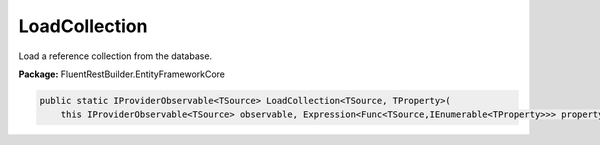 ﻿LoadCollection
---------------------------------------------------------------------------


Load a reference collection from the database.

**Package:** FluentRestBuilder.EntityFrameworkCore

.. sourcecode:: csharp

    public static IProviderObservable<TSource> LoadCollection<TSource, TProperty>(
        this IProviderObservable<TSource> observable, Expression<Func<TSource,IEnumerable<TProperty>>> propertyExpression)


